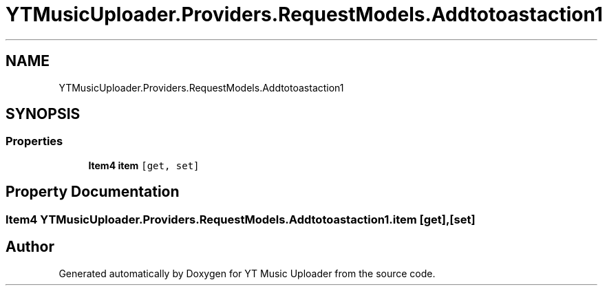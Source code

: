 .TH "YTMusicUploader.Providers.RequestModels.Addtotoastaction1" 3 "Thu Dec 31 2020" "YT Music Uploader" \" -*- nroff -*-
.ad l
.nh
.SH NAME
YTMusicUploader.Providers.RequestModels.Addtotoastaction1
.SH SYNOPSIS
.br
.PP
.SS "Properties"

.in +1c
.ti -1c
.RI "\fBItem4\fP \fBitem\fP\fC [get, set]\fP"
.br
.in -1c
.SH "Property Documentation"
.PP 
.SS "\fBItem4\fP YTMusicUploader\&.Providers\&.RequestModels\&.Addtotoastaction1\&.item\fC [get]\fP, \fC [set]\fP"


.SH "Author"
.PP 
Generated automatically by Doxygen for YT Music Uploader from the source code\&.
